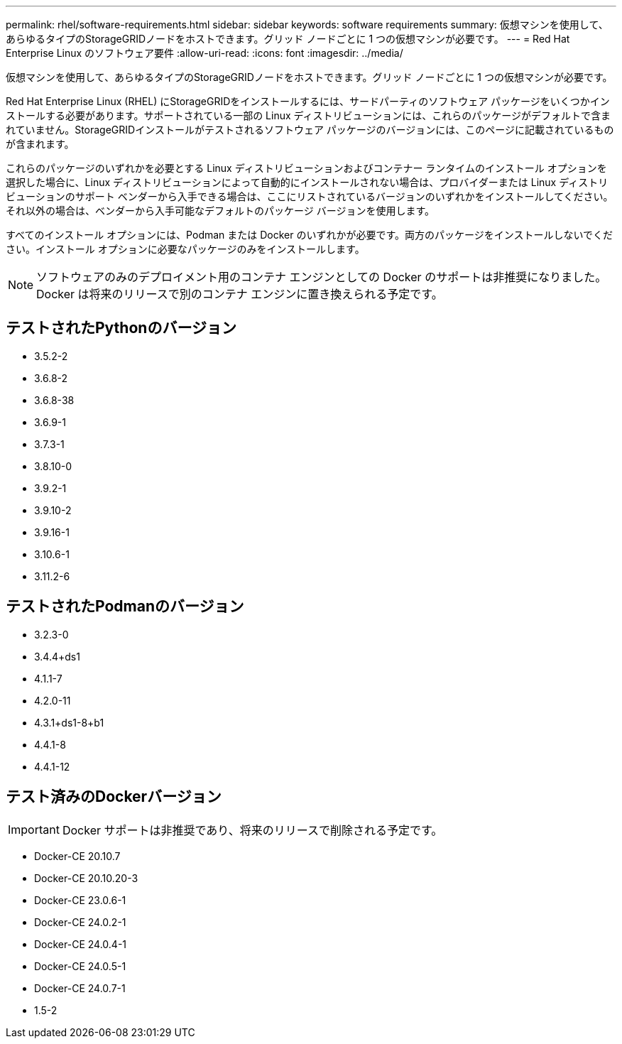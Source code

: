 ---
permalink: rhel/software-requirements.html 
sidebar: sidebar 
keywords: software requirements 
summary: 仮想マシンを使用して、あらゆるタイプのStorageGRIDノードをホストできます。グリッド ノードごとに 1 つの仮想マシンが必要です。 
---
= Red Hat Enterprise Linux のソフトウェア要件
:allow-uri-read: 
:icons: font
:imagesdir: ../media/


[role="lead"]
仮想マシンを使用して、あらゆるタイプのStorageGRIDノードをホストできます。グリッド ノードごとに 1 つの仮想マシンが必要です。

Red Hat Enterprise Linux (RHEL) にStorageGRIDをインストールするには、サードパーティのソフトウェア パッケージをいくつかインストールする必要があります。サポートされている一部の Linux ディストリビューションには、これらのパッケージがデフォルトで含まれていません。StorageGRIDインストールがテストされるソフトウェア パッケージのバージョンには、このページに記載されているものが含まれます。

これらのパッケージのいずれかを必要とする Linux ディストリビューションおよびコンテナー ランタイムのインストール オプションを選択した場合に、Linux ディストリビューションによって自動的にインストールされない場合は、プロバイダーまたは Linux ディストリビューションのサポート ベンダーから入手できる場合は、ここにリストされているバージョンのいずれかをインストールしてください。それ以外の場合は、ベンダーから入手可能なデフォルトのパッケージ バージョンを使用します。

すべてのインストール オプションには、Podman または Docker のいずれかが必要です。両方のパッケージをインストールしないでください。インストール オプションに必要なパッケージのみをインストールします。


NOTE: ソフトウェアのみのデプロイメント用のコンテナ エンジンとしての Docker のサポートは非推奨になりました。Docker は将来のリリースで別のコンテナ エンジンに置き換えられる予定です。



== テストされたPythonのバージョン

* 3.5.2-2
* 3.6.8-2
* 3.6.8-38
* 3.6.9-1
* 3.7.3-1
* 3.8.10-0
* 3.9.2-1
* 3.9.10-2
* 3.9.16-1
* 3.10.6-1
* 3.11.2-6




== テストされたPodmanのバージョン

* 3.2.3-0
* 3.4.4+ds1
* 4.1.1-7
* 4.2.0-11
* 4.3.1+ds1-8+b1
* 4.4.1-8
* 4.4.1-12




== テスト済みのDockerバージョン


IMPORTANT: Docker サポートは非推奨であり、将来のリリースで削除される予定です。

* Docker-CE 20.10.7
* Docker-CE 20.10.20-3
* Docker-CE 23.0.6-1
* Docker-CE 24.0.2-1
* Docker-CE 24.0.4-1
* Docker-CE 24.0.5-1
* Docker-CE 24.0.7-1
* 1.5-2

